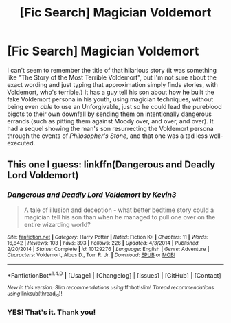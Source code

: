 #+TITLE: [Fic Search] Magician Voldemort

* [Fic Search] Magician Voldemort
:PROPERTIES:
:Author: Achille-Talon
:Score: 8
:DateUnix: 1497987264.0
:DateShort: 2017-Jun-21
:END:
I can't seem to remember the title of that hilarious story (it was something like "The Story of the Most Terrible Voldemort", but I'm not sure about the exact wording and just typing that approximation simply finds stories, with Voldemort, who's terrible.) It has a guy tell his son about how he built the fake Voldemort persona in his youth, using magician techniques, without being even /able/ to use an Unforgivable, just so he could lead the pureblood bigots to their own downfall by sending them on intentionally dangerous errands (such as pitting them against Moody over, and over, and over). It had a sequel showing the man's son resurrecting the Voldemort persona through the events of /Philosopher's Stone/, and that one was a tad less well-executed.


** This one I guess: linkffn(Dangerous and Deadly Lord Voldemort)
:PROPERTIES:
:Author: RandomNameTakenToo
:Score: 5
:DateUnix: 1497987803.0
:DateShort: 2017-Jun-21
:END:

*** [[http://www.fanfiction.net/s/10129276/1/][*/Dangerous and Deadly Lord Voldemort/*]] by [[https://www.fanfiction.net/u/279988/Kevin3][/Kevin3/]]

#+begin_quote
  A tale of illusion and deception - what better bedtime story could a magician tell his son than when he managed to pull one over on the entire wizarding world?
#+end_quote

^{/Site/: [[http://www.fanfiction.net/][fanfiction.net]] *|* /Category/: Harry Potter *|* /Rated/: Fiction K+ *|* /Chapters/: 11 *|* /Words/: 16,842 *|* /Reviews/: 103 *|* /Favs/: 393 *|* /Follows/: 226 *|* /Updated/: 4/3/2014 *|* /Published/: 2/20/2014 *|* /Status/: Complete *|* /id/: 10129276 *|* /Language/: English *|* /Genre/: Adventure *|* /Characters/: Voldemort, Albus D., Tom R. Jr. *|* /Download/: [[http://www.ff2ebook.com/old/ffn-bot/index.php?id=10129276&source=ff&filetype=epub][EPUB]] or [[http://www.ff2ebook.com/old/ffn-bot/index.php?id=10129276&source=ff&filetype=mobi][MOBI]]}

--------------

*FanfictionBot*^{1.4.0} *|* [[[https://github.com/tusing/reddit-ffn-bot/wiki/Usage][Usage]]] | [[[https://github.com/tusing/reddit-ffn-bot/wiki/Changelog][Changelog]]] | [[[https://github.com/tusing/reddit-ffn-bot/issues/][Issues]]] | [[[https://github.com/tusing/reddit-ffn-bot/][GitHub]]] | [[[https://www.reddit.com/message/compose?to=tusing][Contact]]]

^{/New in this version: Slim recommendations using/ ffnbot!slim! /Thread recommendations using/ linksub(thread_id)!}
:PROPERTIES:
:Author: FanfictionBot
:Score: 2
:DateUnix: 1497987823.0
:DateShort: 2017-Jun-21
:END:


*** YES! That's it. Thank you!
:PROPERTIES:
:Author: Achille-Talon
:Score: 1
:DateUnix: 1497988134.0
:DateShort: 2017-Jun-21
:END:
